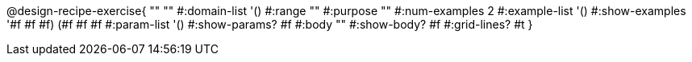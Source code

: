 @design-recipe-exercise{ "" "" 
  #:domain-list '()
  #:range "" 
  #:purpose "" 
  #:num-examples 2
  #:example-list '() 
  #:show-examples '((#f #f #f) (#f #f #f))
  #:param-list '()
  #:show-params? #f 
  #:body ""
  #:show-body? #f #:grid-lines? #t }
